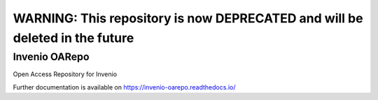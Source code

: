 ..
    Copyright (C) 2019 CESNET.

    Invenio OARepo is free software; you can redistribute it and/or modify it
    under the terms of the MIT License; see LICENSE file for more details.


------
WARNING: This repository is now DEPRECATED and will be deleted in the future
------

================
 Invenio OARepo
================

.. image:: https://img.shields.io/github/license/oarepo/invenio-oarepo.svg
        :target: https://github.com/oarepo/invenio-oarepo/blob/master/LICENSE

.. image:: https://img.shields.io/travis/oarepo/invenio-oarepo.svg
        :target: https://travis-ci.org/oarepo/invenio-oarepo

.. image:: https://img.shields.io/coveralls/oarepo/invenio-oarepo.svg
        :target: https://coveralls.io/r/oarepo/invenio-oarepo

.. image:: https://img.shields.io/pypi/v/invenio-oarepo.svg
        :target: https://pypi.org/pypi/invenio-oarepo

Open Access Repository for Invenio

Further documentation is available on
https://invenio-oarepo.readthedocs.io/

